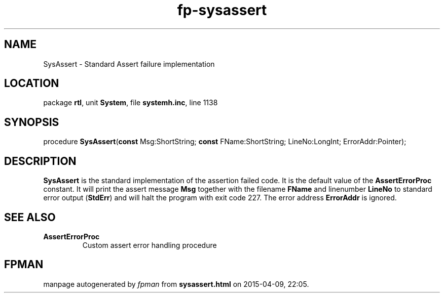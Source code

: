 .\" file autogenerated by fpman
.TH "fp-sysassert" 3 "2014-03-14" "fpman" "Free Pascal Programmer's Manual"
.SH NAME
SysAssert - Standard Assert failure implementation
.SH LOCATION
package \fBrtl\fR, unit \fBSystem\fR, file \fBsystemh.inc\fR, line 1138
.SH SYNOPSIS
procedure \fBSysAssert\fR(\fBconst\fR Msg:ShortString; \fBconst\fR FName:ShortString; LineNo:LongInt; ErrorAddr:Pointer);
.SH DESCRIPTION
\fBSysAssert\fR is the standard implementation of the assertion failed code. It is the default value of the \fBAssertErrorProc\fR constant. It will print the assert message \fBMsg\fR together with the filename \fBFName\fR and linenumber \fBLineNo\fR to standard error output (\fBStdErr\fR) and will halt the program with exit code 227. The error address \fBErrorAddr\fR is ignored.


.SH SEE ALSO
.TP
.B AssertErrorProc
Custom assert error handling procedure

.SH FPMAN
manpage autogenerated by \fIfpman\fR from \fBsysassert.html\fR on 2015-04-09, 22:05.

